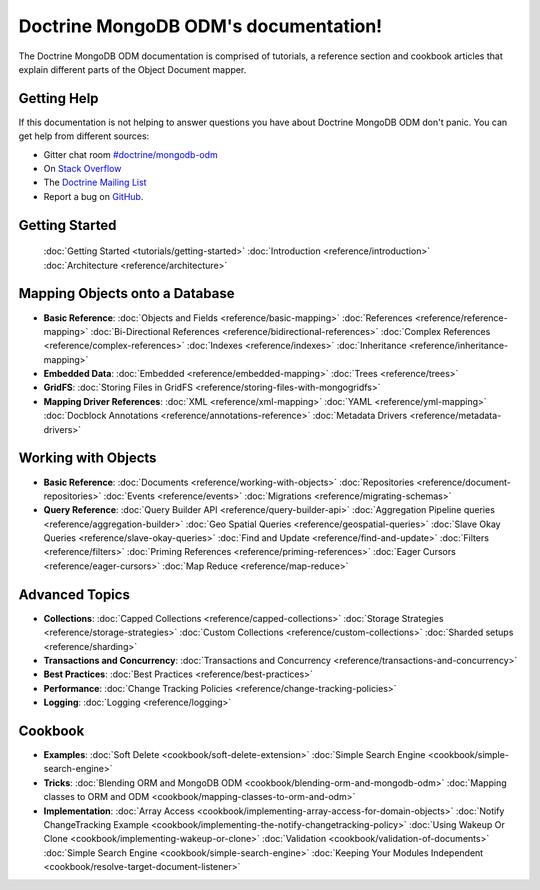 Doctrine MongoDB ODM's documentation!
=====================================

The Doctrine MongoDB ODM documentation is comprised of tutorials, a reference section and
cookbook articles that explain different parts of the Object Document mapper.

Getting Help
------------

If this documentation is not helping to answer questions you have about
Doctrine MongoDB ODM don't panic. You can get help from different sources:

-  Gitter chat room `#doctrine/mongodb-odm <https://gitter.im/doctrine/mongodb-odm>`_
-  On `Stack Overflow <http://stackoverflow.com/questions/tagged/doctrine-odm>`_
-  The `Doctrine Mailing List <http://groups.google.com/group/doctrine-user>`_
-  Report a bug on `GitHub <https://github.com/doctrine/mongodb-odm/issues>`_.

Getting Started
---------------

  :doc:`Getting Started <tutorials/getting-started>`
  :doc:`Introduction <reference/introduction>`
  :doc:`Architecture <reference/architecture>`

Mapping Objects onto a Database
-------------------------------

* **Basic Reference**:
  :doc:`Objects and Fields <reference/basic-mapping>`
  :doc:`References <reference/reference-mapping>`
  :doc:`Bi-Directional References <reference/bidirectional-references>`
  :doc:`Complex References <reference/complex-references>`
  :doc:`Indexes <reference/indexes>`
  :doc:`Inheritance <reference/inheritance-mapping>`

* **Embedded Data**:
  :doc:`Embedded <reference/embedded-mapping>`
  :doc:`Trees <reference/trees>`

* **GridFS**:
  :doc:`Storing Files in GridFS <reference/storing-files-with-mongogridfs>`

* **Mapping Driver References**:
  :doc:`XML <reference/xml-mapping>`
  :doc:`YAML <reference/yml-mapping>`
  :doc:`Docblock Annotations <reference/annotations-reference>`
  :doc:`Metadata Drivers <reference/metadata-drivers>`

Working with Objects
--------------------

* **Basic Reference**:
  :doc:`Documents <reference/working-with-objects>`
  :doc:`Repositories <reference/document-repositories>`
  :doc:`Events <reference/events>`
  :doc:`Migrations <reference/migrating-schemas>`

* **Query Reference**:
  :doc:`Query Builder API <reference/query-builder-api>`
  :doc:`Aggregation Pipeline queries <reference/aggregation-builder>`
  :doc:`Geo Spatial Queries <reference/geospatial-queries>`
  :doc:`Slave Okay Queries <reference/slave-okay-queries>`
  :doc:`Find and Update <reference/find-and-update>`
  :doc:`Filters <reference/filters>`
  :doc:`Priming References <reference/priming-references>`
  :doc:`Eager Cursors <reference/eager-cursors>`
  :doc:`Map Reduce <reference/map-reduce>`

Advanced Topics
---------------

* **Collections**:
  :doc:`Capped Collections <reference/capped-collections>`
  :doc:`Storage Strategies <reference/storage-strategies>`
  :doc:`Custom Collections <reference/custom-collections>`
  :doc:`Sharded setups <reference/sharding>`

* **Transactions and Concurrency**:
  :doc:`Transactions and Concurrency <reference/transactions-and-concurrency>`

* **Best Practices**:
  :doc:`Best Practices <reference/best-practices>`

* **Performance**:
  :doc:`Change Tracking Policies <reference/change-tracking-policies>`

* **Logging**:
  :doc:`Logging <reference/logging>`

Cookbook
--------

* **Examples**:
  :doc:`Soft Delete <cookbook/soft-delete-extension>`
  :doc:`Simple Search Engine <cookbook/simple-search-engine>`

* **Tricks**:
  :doc:`Blending ORM and MongoDB ODM <cookbook/blending-orm-and-mongodb-odm>`
  :doc:`Mapping classes to ORM and ODM <cookbook/mapping-classes-to-orm-and-odm>`

* **Implementation**:
  :doc:`Array Access <cookbook/implementing-array-access-for-domain-objects>`
  :doc:`Notify ChangeTracking Example <cookbook/implementing-the-notify-changetracking-policy>`
  :doc:`Using Wakeup Or Clone <cookbook/implementing-wakeup-or-clone>`
  :doc:`Validation <cookbook/validation-of-documents>`
  :doc:`Simple Search Engine <cookbook/simple-search-engine>`
  :doc:`Keeping Your Modules Independent <cookbook/resolve-target-document-listener>`
